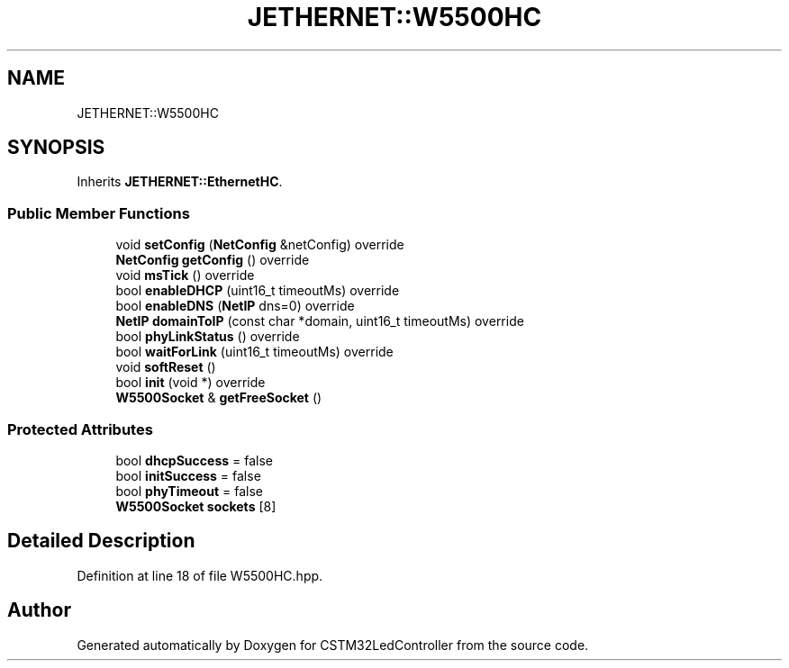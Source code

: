 .TH "JETHERNET::W5500HC" 3 "Thu Apr 25 2024" "Version 0.1.1" "CSTM32LedController" \" -*- nroff -*-
.ad l
.nh
.SH NAME
JETHERNET::W5500HC
.SH SYNOPSIS
.br
.PP
.PP
Inherits \fBJETHERNET::EthernetHC\fP\&.
.SS "Public Member Functions"

.in +1c
.ti -1c
.RI "void \fBsetConfig\fP (\fBNetConfig\fP &netConfig) override"
.br
.ti -1c
.RI "\fBNetConfig\fP \fBgetConfig\fP () override"
.br
.ti -1c
.RI "void \fBmsTick\fP () override"
.br
.ti -1c
.RI "bool \fBenableDHCP\fP (uint16_t timeoutMs) override"
.br
.ti -1c
.RI "bool \fBenableDNS\fP (\fBNetIP\fP dns=0) override"
.br
.ti -1c
.RI "\fBNetIP\fP \fBdomainToIP\fP (const char *domain, uint16_t timeoutMs) override"
.br
.ti -1c
.RI "bool \fBphyLinkStatus\fP () override"
.br
.ti -1c
.RI "bool \fBwaitForLink\fP (uint16_t timeoutMs) override"
.br
.ti -1c
.RI "void \fBsoftReset\fP ()"
.br
.ti -1c
.RI "bool \fBinit\fP (void *) override"
.br
.ti -1c
.RI "\fBW5500Socket\fP & \fBgetFreeSocket\fP ()"
.br
.in -1c
.SS "Protected Attributes"

.in +1c
.ti -1c
.RI "bool \fBdhcpSuccess\fP = false"
.br
.ti -1c
.RI "bool \fBinitSuccess\fP = false"
.br
.ti -1c
.RI "bool \fBphyTimeout\fP = false"
.br
.ti -1c
.RI "\fBW5500Socket\fP \fBsockets\fP [8]"
.br
.in -1c
.SH "Detailed Description"
.PP 
Definition at line 18 of file W5500HC\&.hpp\&.

.SH "Author"
.PP 
Generated automatically by Doxygen for CSTM32LedController from the source code\&.
